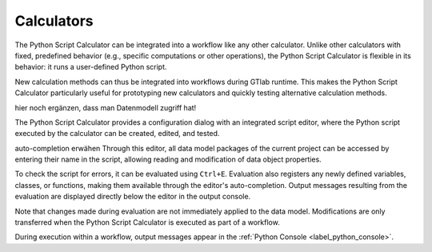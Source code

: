 Calculators
^^^^^^^^^^^

The Python Script Calculator can be integrated into a workflow like any other calculator. 
Unlike other calculators with fixed, predefined behavior (e.g., specific computations or other operations), the Python Script Calculator is flexible in its behavior: it runs a user-defined Python script. 

New calculation methods can thus be integrated into workflows during GTlab runtime.  
This makes the Python Script Calculator particularly useful for prototyping new calculators and quickly testing alternative calculation methods.

hier noch ergänzen, dass man Datenmodell zugriff hat!

The Python Script Calculator provides a configuration dialog with an integrated script editor, where the Python script executed by the calculator can be created, edited, and tested.

.. image:: images/script-calculator.png
   :align: center
   :alt: Python Script Calculator configuration dialog
   :class: only-light

.. image:: images/script-calculator-dark.png
   :align: center
   :alt: Python Script Calculator configuration dialog
   :class: only-dark

auto-completion erwähen
Through this editor, all data model packages of the current project can be accessed by entering their name in the script, allowing reading and modification of data object properties.

To check the script for errors, it can be evaluated using ``Ctrl+E``. Evaluation also registers any newly defined variables, classes, or functions, making them available through the editor's auto-completion.  
Output messages resulting from the evaluation are displayed directly below the editor in the output console.

Note that changes made during evaluation are not immediately applied to the data model. Modifications are only transferred when the Python Script Calculator is executed as part of a workflow.

During execution within a workflow, output messages appear in the :ref:`Python Console <label_python_console>`.
